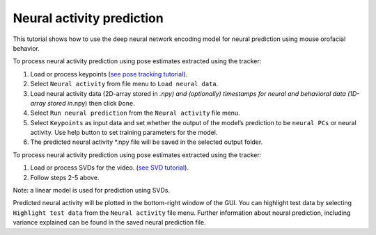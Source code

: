 Neural activity prediction
==========================

This tutorial shows how to use the deep neural network encoding model
for neural prediction using mouse orofacial behavior.

To process neural activity prediction using pose estimates extracted
using the tracker:

1. Load or process keypoints (`see pose tracking
   tutorial <https://github.com/MouseLand/facemap/blob/main/docs/pose_tracking_gui_tutorial.md>`__).
2. Select ``Neural activity`` from file menu to ``Load neural data``.
3. Load neural activity data (2D-array stored in *.npy) and (optionally)
   timestamps for neural and behavioral data (1D-array stored in*.npy)
   then click ``Done``.
4. Select ``Run neural prediction`` from the ``Neural activity`` file
   menu.
5. Select ``Keypoints`` as input data and set whether the output of the
   model’s prediction to be ``neural PCs`` or neural activity. Use help
   button to set training parameters for the model.
6. The predicted neural activity \*.npy file will be saved in the
   selected output folder.

To process neural activity prediction using pose estimates extracted
using the tracker:

1. Load or process SVDs for the video. (`see SVD
   tutorial <https://github.com/MouseLand/facemap/blob/main/docs/svd_python_tutorial.md>`__).
2. Follow steps 2-5 above.

Note: a linear model is used for prediction using SVDs.

Predicted neural activity will be plotted in the bottom-right window of
the GUI. You can highlight test data by selecting
``Highlight test data`` from the ``Neural activity`` file menu. Further
information about neural prediction, including variance explained can be
found in the saved neural prediction file.
